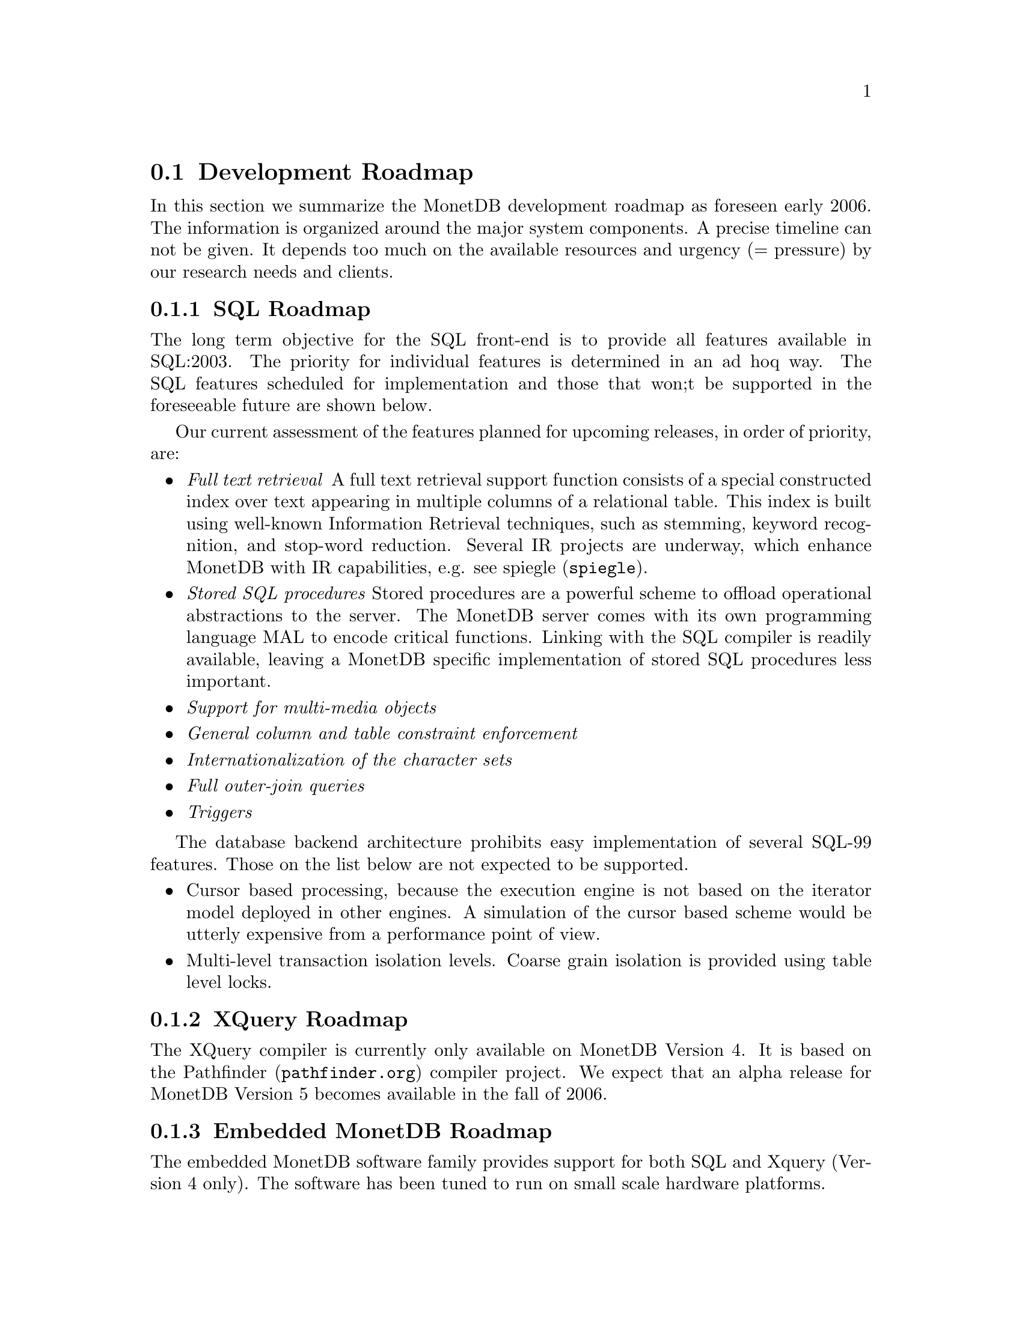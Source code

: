 @section Development Roadmap
In this section we summarize the MonetDB development roadmap as
foreseen early 2006. The information is organized around the major
system components.
A precise timeline can not be given. It depends too much on the
available resources and urgency (= pressure) by our research needs and
clients.
@menu
* SQL Roadmap ::
* XQuery Roadmap ::
* Embedded Server Roadmap ::
* Server Roadmap ::
@end menu

@node SQL Roadmap, XQuery Roadmap, Development Roadmap, Development Roadmap
@subsection SQL Roadmap
The long term objective for the SQL front-end is to provide all features
available in SQL:2003. The priority for individual features
is determined in an ad hoq way.
The SQL features scheduled for implementation
and those that won;t be supported in the foreseeable future
are shown below.

Our current assessment of the features planned for upcoming releases,
in order of priority, are:
@itemize @bullet
@item @emph{Full text retrieval }
A full text retrieval support function consists of a special
constructed index over text appearing in multiple columns of
a relational table. This index is built using well-known
Information Retrieval techniques, such as stemming, keyword
recognition, and stop-word reduction.
Several IR projects are underway, which enhance MonetDB with
IR capabilities, e.g. see @url{spiegle,spiegle}.
@item @emph{Stored SQL procedures}
Stored procedures are a powerful scheme to offload operational
abstractions to the server. The MonetDB server comes with its own programming
language MAL to encode critical functions. 
Linking with the SQL compiler is readily
available, leaving a MonetDB specific implementation of stored SQL
procedures less important.
@item @emph{Support for multi-media objects}
@item @emph{General column and table constraint enforcement}
@item @emph{Internationalization of the character sets}
@item @emph{Full outer-join queries}
@item @emph{Triggers}
@end itemize
The database backend architecture prohibits easy implementation of
several SQL-99 features. Those on the list below are not expected to
be supported.
@itemize @bullet
@item
Cursor based processing, because the execution engine is not based
on the iterator model deployed in other engines. A simulation of the
cursor based scheme would be utterly expensive from a performance
point of view.
@item
Multi-level transaction isolation levels. Coarse grain isolation is
provided using table level locks.
@end itemize

@node XQuery Roadmap, Embedded Server Roadmap, SQL Roadmap, Development Roadmap
@subsection XQuery Roadmap
The XQuery compiler is currently only available on MonetDB Version 4.
It is based on the @url{pathfinder.org,Pathfinder} compiler project.
We expect that an alpha release for MonetDB Version 5
becomes available in the fall of 2006.

@node Embedded Server Roadmap, Server Roadmap, XQuery Roadmap, Development Roadmap
@subsection Embedded MonetDB Roadmap
The embedded MonetDB software family provides support for both
SQL and Xquery (Version 4 only). The software has been tuned to
run on small scale hardware platforms.

A broader deployment of the embedded technology requires both 
extensions in the distributed MonetDB versions and its replication
services. Continual attention is given to the memory footprint and cpu/io
resource consumptions on embedded devices.

A separate project, called the Datacell, is underway and geared at
providing a streaming environment for embedded applications.
The supportive modules are scheduled for release in 2006.

@node Server Roadmap, Backward Compatibility, Embedded Server Roadmap, Development Roadmap
@subsection Server Roadmap
The MonetDB server code base is continously being improved. 
Major areas under developement are:
@itemize @bullet
@item @emph{Replication Service}
A single-write multiple-read distributed replication service is
prepared for release mid 2006.  It will provide both the concept
of merge tables and selective replication of tuples to different
servers.
@item @emph{GIS support}
Support for geographical application is underway. It consists of
a concise library for managing geometric types.
@end itemize
